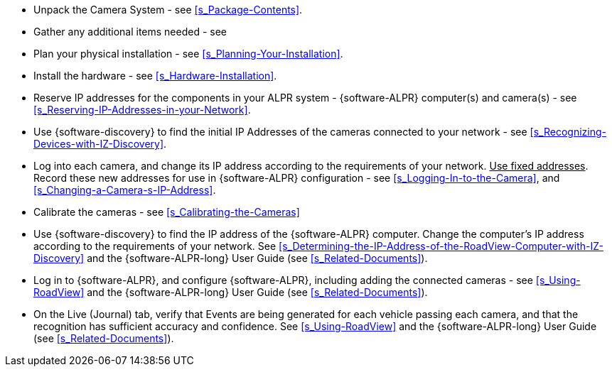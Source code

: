 * Unpack the Camera System - see <<s_Package-Contents>>.

* Gather any additional items needed - see
ifdef::xref-type-IZA800G[<<s_Required-Optional-Accessories-Not-Included>>.]
ifdef::xref-type-IZA500G[<<s_Required-Accessories-Not-Included>>.]

* Plan your physical installation - see <<s_Planning-Your-Installation>>.

* Install the hardware
ifdef::xref-type-IZA800G[ (including cable construction) ]
+++-+++ see <<s_Hardware-Installation>>.

* Reserve IP addresses for the components in your ALPR system - {software-ALPR} computer(s) and camera(s) - see <<s_Reserving-IP-Addresses-in-your-Network>>.

* Use {software-discovery} to find the initial IP Addresses of the cameras connected to your network - see <<s_Recognizing-Devices-with-IZ-Discovery>>.

* Log into each camera, and change its IP address according to the requirements of your network. +++<u>+++Use fixed addresses+++</u>+++. Record these new addresses for use in {software-ALPR} configuration - see <<s_Logging-In-to-the-Camera>>, and <<s_Changing-a-Camera-s-IP-Address>>.

* Calibrate the cameras - see <<s_Calibrating-the-Cameras>>

* Use {software-discovery} to find the IP address of the {software-ALPR} computer. Change the computer's IP address according to the requirements of your network. See <<s_Determining-the-IP-Address-of-the-RoadView-Computer-with-IZ-Discovery>> and the {software-ALPR-long} User Guide (see <<s_Related-Documents>>).

* Log in to {software-ALPR}, and configure {software-ALPR}, including adding the connected cameras - see <<s_Using-RoadView>> and the {software-ALPR-long} User Guide (see <<s_Related-Documents>>).

* On the Live (Journal) tab, verify that Events are being generated for each vehicle passing each camera, and that the recognition has sufficient accuracy and confidence. See <<s_Using-RoadView>> and the {software-ALPR-long} User Guide (see <<s_Related-Documents>>).